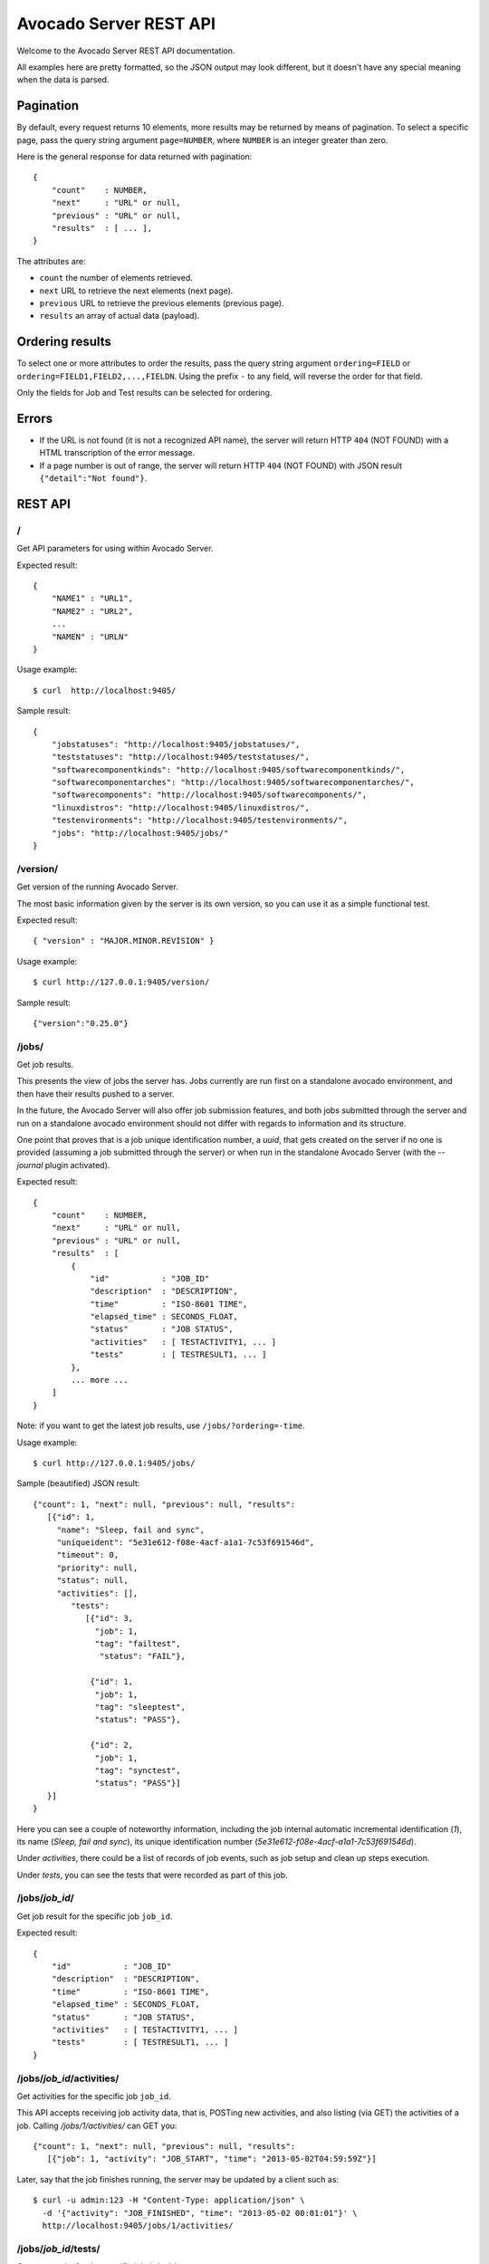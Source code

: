.. _rest_api:

=======================
Avocado Server REST API
=======================

Welcome to the Avocado Server REST API documentation. 

All examples here are pretty formatted, so the JSON output may look different,
but it doesn't have any special meaning when the data is parsed.


Pagination
==========

By default, every request returns 10 elements, more results may be returned
by means of pagination.  To select a specific page, pass the query string
argument ``page=NUMBER``, where ``NUMBER`` is an integer greater than zero.

Here is the general response for data returned with pagination::

	{
	    "count"    : NUMBER,
	    "next"     : "URL" or null,
	    "previous" : "URL" or null,
	    "results"  : [ ... ],
	}

The attributes are:

* ``count`` the number of elements retrieved.
* ``next`` URL to retrieve the next elements (next page).
* ``previous`` URL to retrieve the previous elements (previous page).
* ``results`` an array of actual data (payload).


Ordering results
================

To select one or more attributes to order the results, pass the
query string argument ``ordering=FIELD`` or
``ordering=FIELD1,FIELD2,...,FIELDN``. Using the prefix ``-`` to
any field, will reverse the order for that field.

Only the fields for Job and Test results can be selected for ordering.


Errors
======

* If the URL is not found (it is not a recognized API name), the server will
  return HTTP ``404`` (NOT FOUND) with a HTML transcription of the error message.
* If a page number is out of range, the server will return HTTP ``404``
  (NOT FOUND) with JSON result ``{"detail":"Not found"}``.


REST API
========

/
---

Get API parameters for using within Avocado Server.

Expected result::

	{
	    "NAME1" : "URL1",
	    "NAME2" : "URL2",
	    ...
	    "NAMEN" : "URLN"
	}

Usage example::

	$ curl  http://localhost:9405/

Sample result::

	{
	    "jobstatuses": "http://localhost:9405/jobstatuses/",
	    "teststatuses": "http://localhost:9405/teststatuses/",
	    "softwarecomponentkinds": "http://localhost:9405/softwarecomponentkinds/",
	    "softwarecomponentarches": "http://localhost:9405/softwarecomponentarches/",
	    "softwarecomponents": "http://localhost:9405/softwarecomponents/",
	    "linuxdistros": "http://localhost:9405/linuxdistros/",
	    "testenvironments": "http://localhost:9405/testenvironments/",
	    "jobs": "http://localhost:9405/jobs/"
	}

/version/
---------

Get version of the running Avocado Server.

The most basic information given by the server is its own version,
so you can use it as a simple functional test.

Expected result::

	{ "version" : "MAJOR.MINOR.REVISION" }

Usage example::

	$ curl http://127.0.0.1:9405/version/

Sample result::

	{"version":"0.25.0"}

/jobs/
------

Get job results.

This presents the view of jobs the server has. Jobs currently are run first on
a standalone avocado environment, and then have their results pushed to a server.

In the future, the Avocado Server will also offer job submission features,
and both jobs submitted through the server and run on a standalone avocado
environment should not differ with regards to information and its structure.

One point that proves that is a job unique identification number, a `uuid`,
that gets created on the server if no one is provided (assuming a job
submitted through the server) or when run in the standalone
Avocado Server (with the `--journal` plugin activated).

Expected result::

	{
	    "count"    : NUMBER,
	    "next"     : "URL" or null,
	    "previous" : "URL" or null,
	    "results"  : [
	        {
		    "id"           : "JOB_ID"
		    "description"  : "DESCRIPTION",
		    "time"         : "ISO-8601 TIME",
		    "elapsed_time" : SECONDS_FLOAT, 
		    "status"       : "JOB STATUS",
		    "activities"   : [ TESTACTIVITY1, ... ]
		    "tests"        : [ TESTRESULT1, ... ]
		},
		... more ...
	    ]
	}

Note: if you want to get the latest job results, use ``/jobs/?ordering=-time``.

Usage example::

	$ curl http://127.0.0.1:9405/jobs/

Sample (beautified) JSON result::

	{"count": 1, "next": null, "previous": null, "results":
	   [{"id": 1,
	     "name": "Sleep, fail and sync",
	     "uniqueident": "5e31e612-f08e-4acf-a1a1-7c53f691546d",
	     "timeout": 0,
	     "priority": null,
	     "status": null,
	     "activities": [],
		"tests":
		   [{"id": 3,
		     "job": 1,
		     "tag": "failtest",
		      "status": "FAIL"},

		    {"id": 1,
		     "job": 1,
		     "tag": "sleeptest",
		     "status": "PASS"},

		    {"id": 2,
		     "job": 1,
		     "tag": "synctest",
		     "status": "PASS"}]
	   }]
	}

Here you can see a couple of noteworthy information, including the job
internal automatic incremental identification (`1`), its name (`Sleep, fail and sync`),
its unique identification number (`5e31e612-f08e-4acf-a1a1-7c53f691546d`).

Under `activities`, there could be a list of records of job events, such as
job setup and clean up steps execution.

Under `tests`, you can see the tests that were recorded as part of this job.

/jobs/*job_id*/
---------------

Get job result for the specific job ``job_id``.

Expected result::

	{
	    "id"           : "JOB_ID"
	    "description"  : "DESCRIPTION",
	    "time"         : "ISO-8601 TIME",
	    "elapsed_time" : SECONDS_FLOAT, 
	    "status"       : "JOB STATUS",
	    "activities"   : [ TESTACTIVITY1, ... ]
	    "tests"        : [ TESTRESULT1, ... ]
	}

/jobs/*job_id*/activities/
--------------------------

Get activities for the specific job ``job_id``.

This API accepts receiving job activity data, that is, POSTing new activities,
and also listing (via GET) the activities of a job. Calling `/jobs/1/activities/` can GET you::

	{"count": 1, "next": null, "previous": null, "results":
	   [{"job": 1, "activity": "JOB_START", "time": "2013-05-02T04:59:59Z"}]

Later, say that the job finishes running, the server may be updated by a client such as::

	$ curl -u admin:123 -H "Content-Type: application/json" \
	  -d '{"activity": "JOB_FINISHED", "time": "2013-05-02 00:01:01"}' \
	  http://localhost:9405/jobs/1/activities/

/jobs/*job_id*/tests/
---------------------

Get test results for the specific job ``job_id``.

This API accepts receiving test data, that is, POSTing new tests that are
part of a given job, and also listing (via GET) the tests of a job.

Expected result::

	{
	    "count"    : NUMBER,
	    "next"     : "URL" or null,
	    "previous" : "URL" or null,
	    "results"  : [
		{
		    "id"     : NUMBER,
		    "job"    : "JOB_ID",
		    "tag"    : "STRING",
		    "status" : "STRING"
		},
		... more ...
	    ]
	}

Calling `/jobs/1/tests/` GETs you::

	{"count": 3, "next": null, "previous": null, "results":
	   [{"id": 1, "job": 1, "tag": "sleeptest", "status": "PASS"},
	    {"id": 2, "job": 1, "tag": "synctest", "status": "PASS"},
	    {"id": 3, "job": 1, "tag": "failtest", "status": "FAIL"}]
	}

To register a new test and its status for a given job you could run::

	$ curl -u admin:123 -H "Content-Type: application/json" -d '{"tag": "newtest", "status": "PASS"}' http://localhost:9405/jobs/1/tests/

The result will hopefully be::

	{"status": "test added"}

Now you can probably re-check the passrate for the same job by GETting `/jobs/1/passrate`::

	{"passrate": 75.0}

/jobs/*job_id*/tests/*test_id*/
-------------------------------

Get test result for the specific``test_id`` related to job ``job_id``.

Expected result::

	{
	    "id"     : NUMBER,
	    "job"    : "JOB_ID",
	    "tag"    : "STRING",
	    "status" : "STRING"
	}

/jobs/*job_id*/tests/*test_id*/activities/
------------------------------------------

Get test activities for the specific test ``test_id`` related to job ``job_id``.

To add a new activity related to a test::

	$ curl -u admin:123 -H "Content-Type: application/json" \
	  -d '{"activity": "TEST_STARTED", "time": "2013-05-02 00:00:01"}' \
	  http://localhost:9405/jobs/1/tests/1/activities/

The result will hopefully be::

	{"status": "test activity added"}

Now suppose that the same test has finished, but FAILed. This could be notified to the server by running::

	$ curl -u admin:123 -H "Content-Type: application/json" \
	  -d '{"activity": "TEST_ENDED", "time": "2013-05-02 00:00:04", "status": "FAIL"}' \
	  http://localhost:9405/jobs/1/tests/1/activities/

The result will hopefully be::

	{"status": "test activity added"}

Now you can see all that happened to test 1, part of job 1, by GETting `/jobs/1/tests/1/activities/`::

	{"count": 2, "next": null, "previous": null, "results": [
	 {"test": 1, "activity": "TEST_STARTED", "time": "2013-05-02T05:00:01Z", "status": null},
	 {"test": 1, "activity": "TEST_ENDED", "time": "2013-05-02T05:00:04Z", "status": "FAIL"}]
	}

/jobs/*job_id*/tests/*test_id*/data/
------------------------------------

Get test data for the specific test ``test_id`` related to job ``job_id``.

Tests also generate data that usually needs to be preserved. The Avocado Server
uses a free form approach to test data. Each test data should be marked
with a given `category`, which is also free form.

One example: the avocado test runner includes the `sysinfo` plugin, which
gathers some useful information about the system where the test is running on.
That data is usually small, and wouldn't hurt to be loaded to the database itself.
To do that, we could run::

	$ curl -u admin:123 -H "Content-Type: application/json" \
	  -d '{"category": "sysinfo",
	       "key": "cmdline",
	       "value": "BOOT_IMAGE=/vmlinuz-3.14.3-200.fc20.x86_64 root=/dev/mapper/vg_x220-f19root ro rd.md=0 rd.dm=0 vconsole.keymap=us rd.lvm.lv=vg_x220/f19root rd.luks=0 vconsole.font=latarcyrheb-sun16 rd.lvm.lv=vg_x220/swap rhgb quiet LANG=en_US.UTF-8"}' \
	  http://localhost:9405/jobs/1/tests/1/data/

And get::

	{"status": "test data added"}

But for large log files, which are best kept on the filesystem, we may simply record their relative path::

	$ curl -u admin:123 -H "Content-Type: application/json" \
	  -d '{"category": "log_file_path",
	       "key": "debug.log",
	       "value": ""}' \
	  http://localhost:9405/jobs/1/tests/1/data/

And get::

	{"status": "test data added"}


/jobstatuses/
-------------

Get the list of allowed job status.

This will list all known job statuses by the Avocado Server.
This can be used by clients, such as the Avocado scripts that interact
with a server to write appropriate result values.

Expected result::

	{
	    "count"    : NUMBER,
	    "next"     : "URL" or null,
	    "previous" : "URL" or null,
	    "results"  : [
	    	{
		    "name" : "STRING",
		    "description" : "STRING"
		},
		... more ...
	    ]
	}

Usage example::

	$ curl http://127.0.0.1:9405/jobstatuses/

Sample (beautified) JSON result::

	{
	    "count": 10,
	    "next": null,
	    "previous": null,
	    "results": [
		{
		    "name": "TEST_NA",
		    "description": ""
		},
		{
		    "name": "ABORT",
		    "description": "Job was removed from queue before completion"
		},
		{
		    "name": "ERROR",
		    "description": ""
		},
		{
		    "name": "FAIL",
		    "description": ""
		},
		{
		    "name": "WARN",
		    "description": ""
		},
		{
		    "name": "PASS",
		    "description": "Job finished running successfull"
		},
		{
		    "name": "START",
		    "description": "Job just started running"
		},
		{
		    "name": "ALERT",
		    "description": ""
		},
		{
		    "name": "RUNNING",
		    "description": "Job is currently being executed"
		},
		{
		    "name": "NOSTATUS",
		    "description": "Job has no recognizable status"
		}
	    ]
	}

/teststatuses/
--------------

Get the list of allowed test status.

This will list the known test statuses. Please note that a given job can
have multiple tests, each one with a different result status.

Expected result::

	{
	    "count"    : NUMBER,
	    "next"     : "URL" or null,
	    "previous" : "URL" or null,
	    "results"  : [
		{
		    "name" : "STRING",
		    "description" : "STRING"
		},
		... more ...
	    ]
	}

Usage example::

	$ curl http://127.0.0.1:9405/teststatuses/

Sample (beautified) JSON result::

	{
	    "count": 5,
	    "next": null,
	    "previous": null,
	    "results": [
		{
		    "name": "PASS",
		    "description": "Test succeeded"
		},
		{
		    "name": "ERROR",
		    "description": "Test had an error"
		},
		{
		    "name": "FAIL",
		    "description": "Test failed"
		},
		{
		    "name": "TEST_NA",
		    "description": "Test was skipped"
		},
		{
		    "name": "WARN",
		    "description": "Test generated warnings"
		}
	    ]
	}
